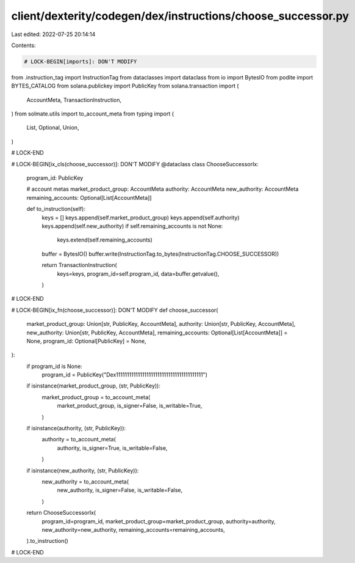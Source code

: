 client/dexterity/codegen/dex/instructions/choose_successor.py
=============================================================

Last edited: 2022-07-25 20:14:14

Contents:

.. code-block:: py

    # LOCK-BEGIN[imports]: DON'T MODIFY
from .instruction_tag import InstructionTag
from dataclasses import dataclass
from io import BytesIO
from podite import BYTES_CATALOG
from solana.publickey import PublicKey
from solana.transaction import (
    AccountMeta,
    TransactionInstruction,
)
from solmate.utils import to_account_meta
from typing import (
    List,
    Optional,
    Union,
)

# LOCK-END


# LOCK-BEGIN[ix_cls(choose_successor)]: DON'T MODIFY
@dataclass
class ChooseSuccessorIx:
    program_id: PublicKey

    # account metas
    market_product_group: AccountMeta
    authority: AccountMeta
    new_authority: AccountMeta
    remaining_accounts: Optional[List[AccountMeta]]

    def to_instruction(self):
        keys = []
        keys.append(self.market_product_group)
        keys.append(self.authority)
        keys.append(self.new_authority)
        if self.remaining_accounts is not None:
            keys.extend(self.remaining_accounts)

        buffer = BytesIO()
        buffer.write(InstructionTag.to_bytes(InstructionTag.CHOOSE_SUCCESSOR))

        return TransactionInstruction(
            keys=keys,
            program_id=self.program_id,
            data=buffer.getvalue(),
        )

# LOCK-END


# LOCK-BEGIN[ix_fn(choose_successor)]: DON'T MODIFY
def choose_successor(
    market_product_group: Union[str, PublicKey, AccountMeta],
    authority: Union[str, PublicKey, AccountMeta],
    new_authority: Union[str, PublicKey, AccountMeta],
    remaining_accounts: Optional[List[AccountMeta]] = None,
    program_id: Optional[PublicKey] = None,
):
    if program_id is None:
        program_id = PublicKey("Dex1111111111111111111111111111111111111111")

    if isinstance(market_product_group, (str, PublicKey)):
        market_product_group = to_account_meta(
            market_product_group,
            is_signer=False,
            is_writable=True,
        )
    if isinstance(authority, (str, PublicKey)):
        authority = to_account_meta(
            authority,
            is_signer=True,
            is_writable=False,
        )
    if isinstance(new_authority, (str, PublicKey)):
        new_authority = to_account_meta(
            new_authority,
            is_signer=False,
            is_writable=False,
        )

    return ChooseSuccessorIx(
        program_id=program_id,
        market_product_group=market_product_group,
        authority=authority,
        new_authority=new_authority,
        remaining_accounts=remaining_accounts,
    ).to_instruction()

# LOCK-END


